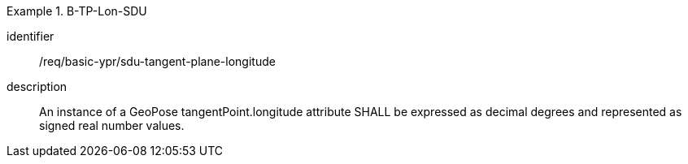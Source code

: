 [requirement]
.B-TP-Lon-SDU
====
[%metadata]
identifier:: /req/basic-ypr/sdu-tangent-plane-longitude
description:: An instance of a GeoPose tangentPoint.longitude attribute SHALL be expressed as decimal degrees and represented as signed real number values.
====